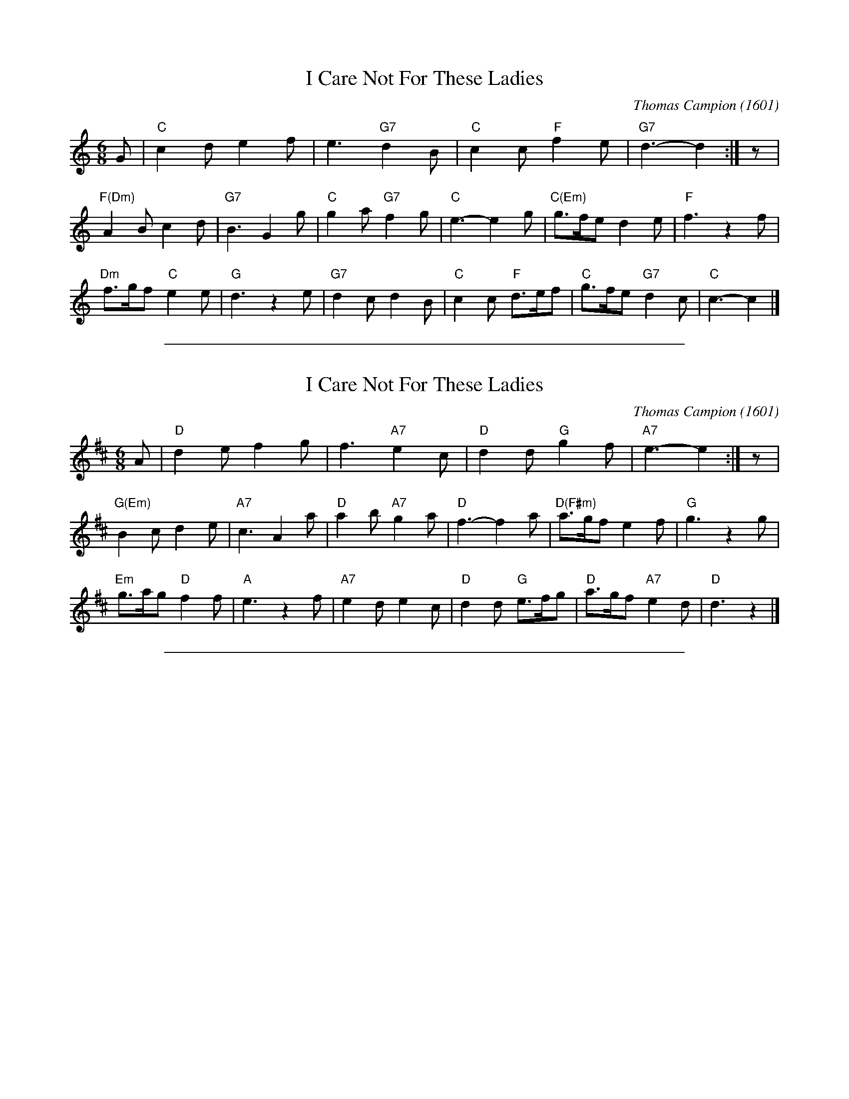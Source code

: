 
X: 1
T: I Care Not For These Ladies
C: Thomas Campion (1601)
N: Dance by K.Skrobela
M: 6/8
L: 1/8
K: C
G \
| "C"c2d e2f | e3 "G7"d2B | "C"c2c "F"f2e | "G7"d3- d2 :| z |
"F(Dm)"A2B c2d | "G7"B3 G2g | "C"g2a "G7"f2g | "C"e3- e2g | "C(Em)"g>fe d2e | "F"f3 z2f |
"Dm"f>gf "C"e2e | "G"d3 z2e | "G7"d2c d2B | "C"c2c "F"d>ef | "C"g>fe "G7"d2c | "C"c3- c2 |]


%%sep 5 1 500

X: 2
T: I Care Not For These Ladies
C: Thomas Campion (1601)
N: Dance by K.Skrobela
M: 6/8
L: 1/8
K: D
A \
| "D"d2e f2g | f3 "A7"e2c | "D"d2d "G"g2f | "A7"e3- e2 :| z |
"G(Em)"B2c d2e | "A7"c3 A2a | "D"a2b "A7"g2a | "D"f3- f2a | "D(F#m)"a>gf e2f | "G"g3 z2g |
"Em"g>ag "D"f2f | "A"e3 z2f | "A7"e2d e2c | "D"d2d "G"e>fg | "D"a>gf "A7"e2d | "D"d3 z2 |]


%%sep 5 1 500

X: 3
M:none
K:C clef=none
x4
x4
x4
x4
x4
x4
x4
x4
x4 x4 x4 x4 x4 x4 x4 x4 x4 x4 x4 x4 x4 x4 x4 x4
